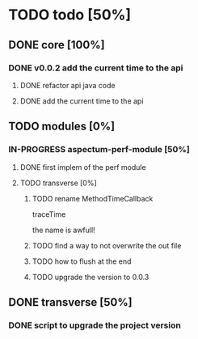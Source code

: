 
* TODO todo [50%]

** DONE core [100%]
CLOSED: [2012-10-04 Thu 08:20]

*** DONE v0.0.2 add the current time to the api
CLOSED: [2012-10-04 Thu 08:20]

**** DONE refactor api java code
CLOSED: [2012-10-03 Wed 08:06]

**** DONE add the current time to the api
CLOSED: [2012-10-04 Thu 08:19]

** TODO modules [0%]

*** IN-PROGRESS aspectum-perf-module [50%]

**** DONE first implem of the perf module
CLOSED: [2012-10-04 Thu 10:27]

**** TODO transverse [0%]
***** TODO rename MethodTimeCallback

traceTime

the name is awfull!

***** TODO find a way to not overwrite the out file

***** TODO how to flush at the end

***** TODO upgrade the version to 0.0.3
** DONE transverse [50%]
CLOSED: [2012-10-03 Wed 09:26]

*** DONE script to upgrade the project version
CLOSED: [2012-10-03 Wed 09:26]

